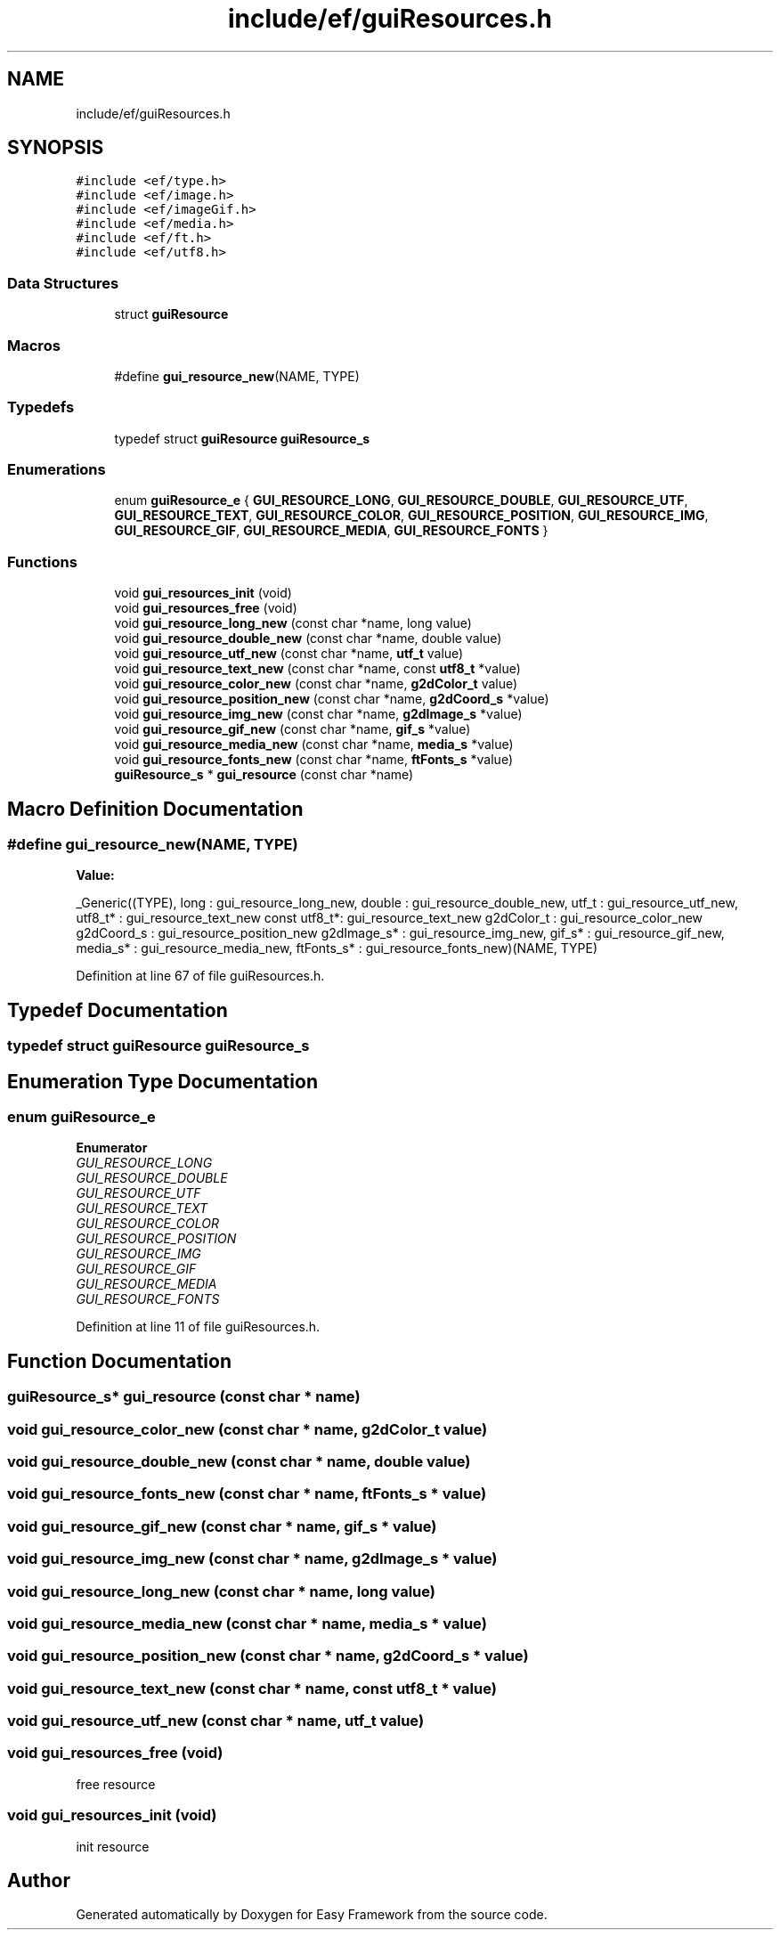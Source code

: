 .TH "include/ef/guiResources.h" 3 "Thu Apr 23 2020" "Version 0.4.5" "Easy Framework" \" -*- nroff -*-
.ad l
.nh
.SH NAME
include/ef/guiResources.h
.SH SYNOPSIS
.br
.PP
\fC#include <ef/type\&.h>\fP
.br
\fC#include <ef/image\&.h>\fP
.br
\fC#include <ef/imageGif\&.h>\fP
.br
\fC#include <ef/media\&.h>\fP
.br
\fC#include <ef/ft\&.h>\fP
.br
\fC#include <ef/utf8\&.h>\fP
.br

.SS "Data Structures"

.in +1c
.ti -1c
.RI "struct \fBguiResource\fP"
.br
.in -1c
.SS "Macros"

.in +1c
.ti -1c
.RI "#define \fBgui_resource_new\fP(NAME,  TYPE)"
.br
.in -1c
.SS "Typedefs"

.in +1c
.ti -1c
.RI "typedef struct \fBguiResource\fP \fBguiResource_s\fP"
.br
.in -1c
.SS "Enumerations"

.in +1c
.ti -1c
.RI "enum \fBguiResource_e\fP { \fBGUI_RESOURCE_LONG\fP, \fBGUI_RESOURCE_DOUBLE\fP, \fBGUI_RESOURCE_UTF\fP, \fBGUI_RESOURCE_TEXT\fP, \fBGUI_RESOURCE_COLOR\fP, \fBGUI_RESOURCE_POSITION\fP, \fBGUI_RESOURCE_IMG\fP, \fBGUI_RESOURCE_GIF\fP, \fBGUI_RESOURCE_MEDIA\fP, \fBGUI_RESOURCE_FONTS\fP }"
.br
.in -1c
.SS "Functions"

.in +1c
.ti -1c
.RI "void \fBgui_resources_init\fP (void)"
.br
.ti -1c
.RI "void \fBgui_resources_free\fP (void)"
.br
.ti -1c
.RI "void \fBgui_resource_long_new\fP (const char *name, long value)"
.br
.ti -1c
.RI "void \fBgui_resource_double_new\fP (const char *name, double value)"
.br
.ti -1c
.RI "void \fBgui_resource_utf_new\fP (const char *name, \fButf_t\fP value)"
.br
.ti -1c
.RI "void \fBgui_resource_text_new\fP (const char *name, const \fButf8_t\fP *value)"
.br
.ti -1c
.RI "void \fBgui_resource_color_new\fP (const char *name, \fBg2dColor_t\fP value)"
.br
.ti -1c
.RI "void \fBgui_resource_position_new\fP (const char *name, \fBg2dCoord_s\fP *value)"
.br
.ti -1c
.RI "void \fBgui_resource_img_new\fP (const char *name, \fBg2dImage_s\fP *value)"
.br
.ti -1c
.RI "void \fBgui_resource_gif_new\fP (const char *name, \fBgif_s\fP *value)"
.br
.ti -1c
.RI "void \fBgui_resource_media_new\fP (const char *name, \fBmedia_s\fP *value)"
.br
.ti -1c
.RI "void \fBgui_resource_fonts_new\fP (const char *name, \fBftFonts_s\fP *value)"
.br
.ti -1c
.RI "\fBguiResource_s\fP * \fBgui_resource\fP (const char *name)"
.br
.in -1c
.SH "Macro Definition Documentation"
.PP 
.SS "#define gui_resource_new(NAME, TYPE)"
\fBValue:\fP
.PP
.nf
    _Generic((TYPE),\
    long         : gui_resource_long_new,\
    double       : gui_resource_double_new,\
    utf_t        : gui_resource_utf_new,\
    utf8_t*      : gui_resource_text_new\
    const utf8_t*: gui_resource_text_new\
    g2dColor_t   : gui_resource_color_new\
    g2dCoord_s   : gui_resource_position_new\
    g2dImage_s*  : gui_resource_img_new,\
    gif_s*       : gui_resource_gif_new,\
    media_s*     : gui_resource_media_new,\
    ftFonts_s*   : gui_resource_fonts_new\
)(NAME, TYPE)
.fi
.PP
Definition at line 67 of file guiResources\&.h\&.
.SH "Typedef Documentation"
.PP 
.SS "typedef struct \fBguiResource\fP \fBguiResource_s\fP"

.SH "Enumeration Type Documentation"
.PP 
.SS "enum \fBguiResource_e\fP"

.PP
\fBEnumerator\fP
.in +1c
.TP
\fB\fIGUI_RESOURCE_LONG \fP\fP
.TP
\fB\fIGUI_RESOURCE_DOUBLE \fP\fP
.TP
\fB\fIGUI_RESOURCE_UTF \fP\fP
.TP
\fB\fIGUI_RESOURCE_TEXT \fP\fP
.TP
\fB\fIGUI_RESOURCE_COLOR \fP\fP
.TP
\fB\fIGUI_RESOURCE_POSITION \fP\fP
.TP
\fB\fIGUI_RESOURCE_IMG \fP\fP
.TP
\fB\fIGUI_RESOURCE_GIF \fP\fP
.TP
\fB\fIGUI_RESOURCE_MEDIA \fP\fP
.TP
\fB\fIGUI_RESOURCE_FONTS \fP\fP
.PP
Definition at line 11 of file guiResources\&.h\&.
.SH "Function Documentation"
.PP 
.SS "\fBguiResource_s\fP* gui_resource (const char * name)"

.SS "void gui_resource_color_new (const char * name, \fBg2dColor_t\fP value)"

.SS "void gui_resource_double_new (const char * name, double value)"

.SS "void gui_resource_fonts_new (const char * name, \fBftFonts_s\fP * value)"

.SS "void gui_resource_gif_new (const char * name, \fBgif_s\fP * value)"

.SS "void gui_resource_img_new (const char * name, \fBg2dImage_s\fP * value)"

.SS "void gui_resource_long_new (const char * name, long value)"

.SS "void gui_resource_media_new (const char * name, \fBmedia_s\fP * value)"

.SS "void gui_resource_position_new (const char * name, \fBg2dCoord_s\fP * value)"

.SS "void gui_resource_text_new (const char * name, const \fButf8_t\fP * value)"

.SS "void gui_resource_utf_new (const char * name, \fButf_t\fP value)"

.SS "void gui_resources_free (void)"
free resource 
.SS "void gui_resources_init (void)"
init resource 
.SH "Author"
.PP 
Generated automatically by Doxygen for Easy Framework from the source code\&.
